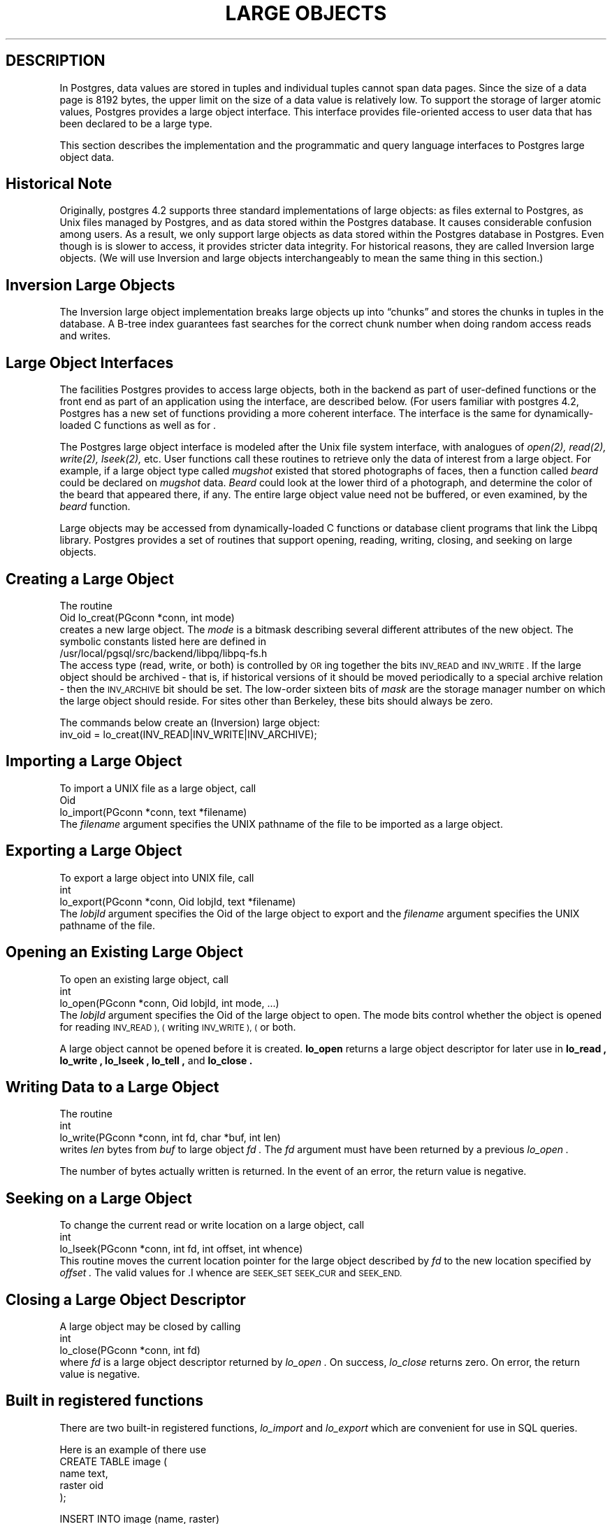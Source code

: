.\" This is -*-nroff-*-
.\" XXX standard disclaimer belongs here....
.\" $Header: /home/rubik/work/pgcvs/CVSROOT/pgsql/src/man/Attic/large_objects.3,v 1.8 1998-06-24 13:21:27 momjian Exp $
.TH "LARGE OBJECTS" INTRO 03/18/94 PostgreSQL PostgreSQL
.SH DESCRIPTION
.PP
In Postgres, data values are stored in tuples and individual tuples
cannot span data pages. Since the size of a data page is 8192 bytes,
the upper limit on the size of a data value is relatively low. To
support the storage of larger atomic values, Postgres provides a large
object interface.  This interface provides file-oriented access to
user data that has been declared to be a large type.
.PP
This section describes the implementation and the
programmatic and query language interfaces to Postgres large object data.
.PP
.SH "Historical Note"
.PP
Originally, postgres 4.2 supports three standard implementations of large
objects: as files external to Postgres, as Unix files managed by Postgres, and as
data stored within the Postgres database. It causes considerable confusion
among users. As a result, we only support large objects as data stored 
within the Postgres database in Postgres. Even though is is slower to access,
it provides stricter data integrity. For historical reasons,
they are called Inversion large objects. (We will use Inversion and large
objects interchangeably to mean the same thing in this section.)
.SH "Inversion Large Objects"
.PP
The Inversion large
object implementation breaks large objects up into \*(lqchunks\*(rq and
stores the chunks in tuples in the database.  A B-tree index
guarantees fast searches for the correct chunk number when doing
random access reads and writes.
.SH "Large Object Interfaces"
.PP
The facilities Postgres provides to access large objects, both in
the backend as part of user-defined functions or the front end
as part of an application using the \*(LQ interface, are described 
below. (For users familiar with postgres 4.2, Postgres has a new set of 
functions providing a more coherent interface. The interface is the same
for dynamically-loaded C functions as well as for \*(LQ.
.PP
The Postgres large object interface is modeled after the Unix file
system interface, with analogues of
.I open(2),
.I read(2),
.I write(2),
.I lseek(2),
etc.  User functions call these routines to retrieve only the data of
interest from a large object.  For example, if a large object type
called
.I mugshot
existed that stored photographs of faces, then a function called
.I beard
could be declared on
.I mugshot
data.
.I Beard
could look at the lower third of a photograph, and determine the color
of the beard that appeared there, if any.  The entire large object
value need not be buffered, or even examined, by the
.I beard
function.  
.\"As mentioned above, Postgres supports functional indices on
.\"large object data.  In this example, the results of the
.\".I beard
.\"function could be stored in a B-tree index to provide fast searches
.\"for people with red beards.
.PP
Large objects may be accessed from dynamically-loaded C functions
or database client programs that link the Libpq library.
Postgres provides a set of routines that
support opening, reading, writing, closing, and seeking on large
objects.  
.SH "Creating a Large Object"
.PP
The routine
.nf
Oid lo_creat(PGconn *conn, int mode)
.fi
creates a new large object. The 
.I mode
is a bitmask describing several different attributes of the new
object.  The symbolic constants listed here are defined in
.nf
/usr/local/pgsql/src/backend/libpq/libpq-fs.h
.fi
The access type (read, write, or both) is controlled by
.SM OR
ing together the bits
.SM INV_READ
and
.SM INV_WRITE .
If the large object should be archived - that is, if
historical versions of it should be moved periodically to a special
archive relation - then the
.SM INV_ARCHIVE
bit should be set.  The low-order sixteen bits of
.I mask
are the storage manager number on which the large object should
reside.  For sites other than Berkeley, these bits should always be
zero.  
.\"At Berkeley, storage manager zero is magnetic disk, storage
.\"manager one is a Sony optical disk jukebox, and storage manager two is
.\"main memory.
.PP
The commands below create an (Inversion) large object:
.nf
inv_oid = lo_creat(INV_READ|INV_WRITE|INV_ARCHIVE);
.fi
.SH "Importing a Large Object"
To import a UNIX file as a large object, call
.nf
Oid
lo_import(PGconn *conn, text *filename)
.fi
The 
.I filename
argument specifies the UNIX pathname of the file to be imported as
a large object.
.SH "Exporting a Large Object"
To export a large object into UNIX file, call
.nf
int
lo_export(PGconn *conn, Oid lobjId, text *filename)
.fi
The 
.I lobjId
argument specifies the Oid of the large object to export and 
the 
.I filename
argument specifies the UNIX pathname of the file.
.SH "Opening an Existing Large Object"
.PP
To open an existing large object, call
.nf
int
lo_open(PGconn *conn, Oid lobjId, int mode, ...)
.fi
The
.I lobjId
argument specifies the Oid of the large object to open.
The mode bits control whether the object is opened for reading
.SM INV_READ ), (
writing
.SM INV_WRITE ), (
or both.  
.PP
A large object cannot be opened before it is created.
.B lo_open
returns a large object descriptor for later use in 
.B lo_read ,
.B lo_write ,
.B lo_lseek ,
.B lo_tell ,
and
.B lo_close .
.\"-----------
.SH "Writing Data to a Large Object"
.PP
The routine
.nf
int
lo_write(PGconn *conn, int fd, char *buf, int len)
.fi
writes
.I len
bytes from
.I buf
to large object
.I fd .
The
.I fd
argument must have been returned by a previous
.I lo_open .
.PP
The number of bytes actually written is returned.
In the event of an error,
the return value is negative.
.SH "Seeking on a Large Object"
.PP
To change the current read or write location on a large object,
call
.nf
int
lo_lseek(PGconn *conn, int fd, int offset, int whence)
.fi
This routine moves the current location pointer for the large object
described by
.I fd
to the new location specified by
.I offset .
The valid values for .I whence are
.SM SEEK_SET
.SM SEEK_CUR
and
.SM SEEK_END.
.\"-----------
.SH "Closing a Large Object Descriptor"
.PP
A large object may be closed by calling
.nf
int
lo_close(PGconn *conn, int fd)
.fi
where
.I fd
is a large object descriptor returned by
.I lo_open .
On success,
.I lo_close
returns zero.  On error, the return value is negative.
.PP
.SH "Built in registered functions"
.PP
There are two built-in registered functions,
.I lo_import
and
.I lo_export
which are convenient for use in SQL queries.   
.PP
Here is an example of there use
.nf
CREATE TABLE image (
        name            text,
        raster          oid
);

INSERT INTO image (name, raster)
   VALUES ('beautiful image', lo_import('/etc/motd'));

SELECT lo_export(image.raster, '/tmp/motd') from image
   WHERE name = 'beautiful image';
.fi
.PP
.SH "Accessing Large Objects from LIBPQ"
Below is a sample program which shows how the large object interface in
\*(LP can be used.  Parts of the program are commented out but are left
in the source for the readers benefit.  This program can be found in 
.nf
\&../src/test/examples
.fi
.PP
Frontend applications which use the large object interface in \*(LP
should include the header file
.B "libpq/libpq-fs.h"
and link with the
.B libpq
library.
.bp
.SH "Sample Program"
.nf
/*-------------------------------------------------------------------------
 *
 * testlo.c--
 *    test using large objects with libpq
 *
 * Copyright (c) 1994, Regents of the University of California
 *
 *
 * IDENTIFICATION
 *    $Header: /home/rubik/work/pgcvs/CVSROOT/pgsql/src/man/Attic/large_objects.3,v 1.8 1998-06-24 13:21:27 momjian Exp $
 *
 *-------------------------------------------------------------------------
 */
#include <stdio.h>
#include "libpq-fe.h"
#include "libpq/libpq-fs.h"

#define BUFSIZE		1024

/*
 * importFile -
 *    import file "in_filename" into database as large object "lobjOid"
 *
 */
Oid importFile(PGconn *conn, char *filename)
{
    Oid lobjId;
    int lobj_fd;
    char buf[BUFSIZE];
    int nbytes, tmp;
    int fd;

    /*
     * open the file to be read in
     */
    fd = open(filename, O_RDONLY, 0666);
    if (fd < 0)  {   /* error */
	fprintf(stderr, "can't open unix file\\"%s\\"\\n", filename);
    }

    /*
     * create the large object
     */
    lobjId = lo_creat(conn, INV_READ|INV_WRITE);
    if (lobjId == 0) {
	fprintf(stderr, "can't create large object");
    }
    
    lobj_fd = lo_open(conn, lobjId, INV_WRITE);
    /*
     * read in from the Unix file and write to the inversion file
     */
    while ((nbytes = read(fd, buf, BUFSIZE)) > 0) {
	tmp = lo_write(conn, lobj_fd, buf, nbytes);
	if (tmp < nbytes) {
	    fprintf(stderr, "error while reading \\"%s\\"", filename);
	}
    }
    
    (void) close(fd);
    (void) lo_close(conn, lobj_fd);

    return lobjId;
}

void pickout(PGconn *conn, Oid lobjId, int start, int len)
{
    int lobj_fd;
    char* buf;
    int nbytes;
    int nread;

    lobj_fd = lo_open(conn, lobjId, INV_READ);
    if (lobj_fd < 0) {
	fprintf(stderr,"can't open large object %d",
		lobjId);
    }

    lo_lseek(conn, lobj_fd, start, SEEK_SET);
    buf = malloc(len+1);
    
    nread = 0;
    while (len - nread > 0) {
	nbytes = lo_read(conn, lobj_fd, buf, len - nread);
	buf[nbytes] = '\\0';
	fprintf(stderr,">>> %s", buf);
	nread += nbytes;
    }
    fprintf(stderr,"\\n");
    lo_close(conn, lobj_fd);
}

void overwrite(PGconn *conn, Oid lobjId, int start, int len)
{
    int lobj_fd;
    char* buf;
    int nbytes;
    int nwritten;
    int i;

    lobj_fd = lo_open(conn, lobjId, INV_READ);
    if (lobj_fd < 0) {
	fprintf(stderr,"can't open large object %d",
		lobjId);
    }

    lo_lseek(conn, lobj_fd, start, SEEK_SET);
    buf = malloc(len+1);
    
    for (i=0;i<len;i++)
	buf[i] = 'X';
    buf[i] = '\\0';

    nwritten = 0;
    while (len - nwritten > 0) {
	nbytes = lo_write(conn, lobj_fd, buf + nwritten, len - nwritten);
	nwritten += nbytes;
    }
    fprintf(stderr,"\\n");
    lo_close(conn, lobj_fd);
}


/*
 * exportFile -
 *    export large object "lobjOid" to file "out_filename"
 *
 */
void exportFile(PGconn *conn, Oid lobjId, char *filename)
{
    int lobj_fd;
    char buf[BUFSIZE];
    int nbytes, tmp;
    int fd;

    /*
     * create an inversion "object"
     */
    lobj_fd = lo_open(conn, lobjId, INV_READ);
    if (lobj_fd < 0) {
	fprintf(stderr,"can't open large object %d",
		lobjId);
    }

    /*
     * open the file to be written to
     */
    fd = open(filename, O_CREAT|O_WRONLY, 0666);
    if (fd < 0)  {   /* error */
	fprintf(stderr, "can't open unix file\\"%s\\"",
		filename);
    }

    /*
     * read in from the Unix file and write to the inversion file
     */
    while ((nbytes = lo_read(conn, lobj_fd, buf, BUFSIZE)) > 0) {
	tmp = write(fd, buf, nbytes);
        if (tmp < nbytes) {
	    fprintf(stderr,"error while writing \\"%s\\"",
		    filename);
	}
    }

    (void) lo_close(conn, lobj_fd);
    (void) close(fd);

    return;
}

void 
exit_nicely(PGconn* conn)
{
  PQfinish(conn);
  exit(1);
}

int
main(int argc, char **argv)
{
    char *in_filename, *out_filename;
    char *database;
    Oid lobjOid;
    PGconn *conn;
    PGresult *res;

    if (argc != 4) {
	fprintf(stderr, "Usage: %s database_name in_filename out_filename\\n",
		argv[0]);
	exit(1);
    }

    database = argv[1];
    in_filename = argv[2];
    out_filename = argv[3];

    /*
     * set up the connection
     */
    conn = PQsetdb(NULL, NULL, NULL, NULL, database);

    /* check to see that the backend connection was successfully made */
    if (PQstatus(conn) == CONNECTION_BAD) {
	fprintf(stderr,"Connection to database '%s' failed.\\n", database);
	fprintf(stderr,"%s",PQerrorMessage(conn));
	exit_nicely(conn);
    }
	
    res = PQexec(conn, "begin work;");
    PQclear(res);
    printf("importing file \\"%s\\" ...\\n", in_filename);
/*  lobjOid = importFile(conn, in_filename); */
    lobjOid = lo_import(conn, in_filename); 
/*
    printf("\\tas large object %d.\\n", lobjOid);

    printf("picking out bytes 1000-2000 of the large object\\n");
    pickout(conn, lobjOid, 1000, 1000);

    printf("overwriting bytes 1000-2000 of the large object with X's\\n");
    overwrite(conn, lobjOid, 1000, 1000);
*/

    printf("exporting large object to file \\"%s\\" ...\\n", out_filename);
/*    exportFile(conn, lobjOid, out_filename); */
    lo_export(conn, lobjOid,out_filename);

    res = PQexec(conn, "commit;");
    PQclear(res);
    PQfinish(conn);
    exit(0);
}
.fi
